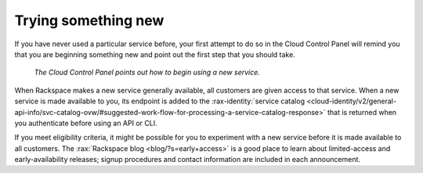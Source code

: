 .. _sometthingnew:

--------------------
Trying something new
--------------------
If you have never used a particular service before,
your first attempt to do so in the Cloud Control Panel
will remind you that you are beginning something new
and point out the first step that you should take.

.. figure:: /_images/cloudbigdata0clusters.png
   :alt: The Cloud Control Panel points out how to begin
         using a new service.

   *The Cloud Control Panel points out how to begin
   using a new service.*

When Rackspace makes a new service generally available,
all customers are given access to that service.
When a new service is made available to you,
its endpoint is added to the
:rax-identity:`service catalog <cloud-identity/v2/general-api-info/svc-catalog-ovw/#suggested-work-flow-for-processing-a-service-catalog-response>`
that is returned when you authenticate before using an API or CLI.

If you meet eligibility criteria,
it might  be possible for you to experiment with a new service
before it is made available to all customers.
The
:rax:`Rackspace blog <blog/?s=early+access>`
is a good place to learn about
limited-access and early-availability releases;
signup procedures and contact information are included in
each announcement.
